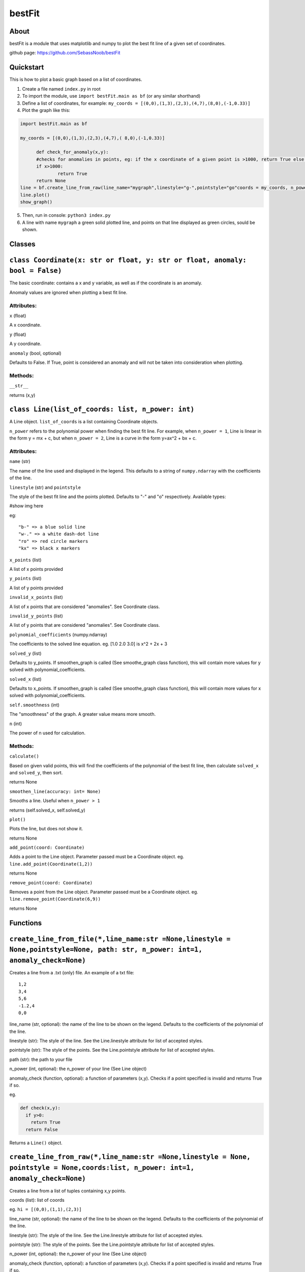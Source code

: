 ================
bestFit
================

About
=====
bestFit is a module that uses matplotlib and numpy to plot the best fit line of a given set of coordinates.

github page: https://github.com/SebassNoob/bestFit

Quickstart
==========
This is how to plot a basic graph based on a list of coordinates.

1. Create a file named ``index.py`` in root
2. To import the module, use ``import bestFit.main as bf`` (or any similar shorthand)
3. Define a list of coordinates, for example: ``my_coords = [(0,0),(1,3),(2,3),(4,7),(8,0),(-1,0.33)]`` 
4. Plot the graph like this:

.. code-block:: python

  import bestFit.main as bf
	
  my_coords = [(0,0),(1,3),(2,3),(4,7),( 8,0),(-1,0.33)]
  
	def check_for_anomaly(x,y):
	#checks for anomalies in points, eg: if the x coordinate of a given point is >1000, return True else return False (or None)
	if x>1000:
		return True
  	return None
  line = bf.create_line_from_raw(line_name="mygraph",linestyle="g-",pointstyle="go"coords = my_coords, n_power =1 , anomaly_check = check_for_anomaly)
  line.plot()
  show_graph()
  
5. Then, run in console: ``python3 index.py``
6. A line with name ``mygraph`` a green solid plotted line, and points on that line displayed as green circles, sould be shown. 


Classes
=========

``class Coordinate(x: str or float, y: str or float, anomaly: bool = False)``
=============

The basic coordinate: contains a x and y variable, as well as if the coordinate is an anomaly. 

Anomaly values are ignored when plotting a best fit line.

Attributes:
-------

``x`` (float)

A x coordinate.

``y`` (float)

A y coordinate.

``anomaly`` (bool, optional)

Defaults to False. If True, point is considered an anomaly and will not be taken into consideration when plotting.

Methods:
-------
``__str__``

returns (x,y)



``class Line(list_of_coords: list, n_power: int)``
========

A Line object. ``list_of_coords`` is a list containing Coordinate objects.

``n_power`` refers to the polynomial power when finding the best fit line. For example, when ``n_power = 1``, Line is linear in the form y = mx + c, but when ``n_power = 2``, Line is a curve in the form y=ax^2 + bx + c.

Attributes:
----------

``name`` (str)

The name of the line used and displayed in the legend.
This defaults to a string of ``numpy.ndarray`` with the coefficients of the line.

``linestyle`` (str) and ``pointstyle``

The style of the best fit line and the points plotted. Defaults to "-" and "o" respectively.
Available types:

#show img here

eg:

:: 

  "b-" => a blue solid line
  "w-." => a white dash-dot line
  "ro" => red circle markers
  "kx" => black x markers
  

``x_points`` (list)

A list of x points provided

``y_points`` (list)

A list of y points provided

``invalid_x_points`` (list)

A list of x points that are considered "anomalies". See Coordinate class.

``invalid_y_points`` (list)

A list of y points that are considered "anomalies". See Coordinate class.

``polynomial_coefficients`` (numpy.ndarray)

The coefficients to the solved line equation. eg. [1.0 2.0 3.0] is x^2 + 2x + 3

``solved_y`` (list)

Defaults to y_points. If smoothen_graph is called (See smoothe_graph class function), this will contain more values for y solved with polynomial_coefficients.

``solved_x`` (list)

Defaults to x_points. If smoothen_graph is called (See smoothe_graph class function), this will contain more values for x solved with polynomial_coefficients.

``self.smoothness`` (int)

The "smoothness" of the graph. A greater value means more smooth.

``n`` (int)

The power of n used for calculation.


Methods:
--------
``calculate()``

Based on given valid points, this will find the coefficients of the polynomial of the best fit line, then calculate ``solved_x`` and ``solved_y``, then sort.

returns None

``smoothen_line(accuracy: int= None)``

Smooths a line. Useful when ``n_power > 1``

returns (self.solved_x, self.solved_y)

``plot()``

Plots the line, but does not show it.

returns None

``add_point(coord: Coordinate)``

Adds a point to the Line object. Parameter passed must be a Coordinate object. eg. ``line.add_point(Coordinate(1,2))``

returns None

``remove_point(coord: Coordinate)``

Removes a point from the Line object. Parameter passed must be a Coordinate object. eg. ``line.remove_point(Coordinate(6,9))``

returns None

Functions
===========

``create_line_from_file(*,line_name:str =None,linestyle = None,pointstyle=None, path: str, n_power: int=1, anomaly_check=None)``
=============
Creates a line from a .txt (only) file.
An example of a txt file:

::

  1,2
  3,4
  5,6
  -1.2,4
  0,0

line_name (str, optional): the name of the line to be shown on the legend. Defaults to the coefficients of the polynomial of the line.

linestyle (str): The style of the line. See the Line.linestyle attribute for list of accepted styles.

pointstyle (str): The style of the points. See the Line.pointstyle attribute for list of accepted styles.

path (str): the path to your file

n_power (int, optional): the n_power of your line (See Line object)

anomaly_check (function, optional): a function of parameters (x,y). Checks if a point specified is invalid and returns True if so.

eg.

.. code-block:: python

  def check(x,y):
    if y>0:
      return True
    return False

Returns a ``Line()`` object.


``create_line_from_raw(*,line_name:str =None,linestyle = None, pointstyle = None,coords:list, n_power: int=1, anomaly_check=None)`` 
===================
Creates a line from a list of tuples containing x,y points.

coords (list): list of coords

eg. ``hi = [(0,0),(1,1),(2,3)]``

line_name (str, optional): the name of the line to be shown on the legend. Defaults to the coefficients of the polynomial of the line.

linestyle (str): The style of the line. See the Line.linestyle attribute for list of accepted styles.

pointstyle (str): The style of the points. See the Line.pointstyle attribute for list of accepted styles.

n_power (int, optional): the n_power of your line (See Line object)

anomaly_check (function, optional): a function of parameters (x,y). Checks if a point specified is invalid and returns True if so.

eg.

.. code-block:: python

  def check(x,y):
    if y>0:
      return True
    return False


Returns a ``Line()`` object.

The end:)
